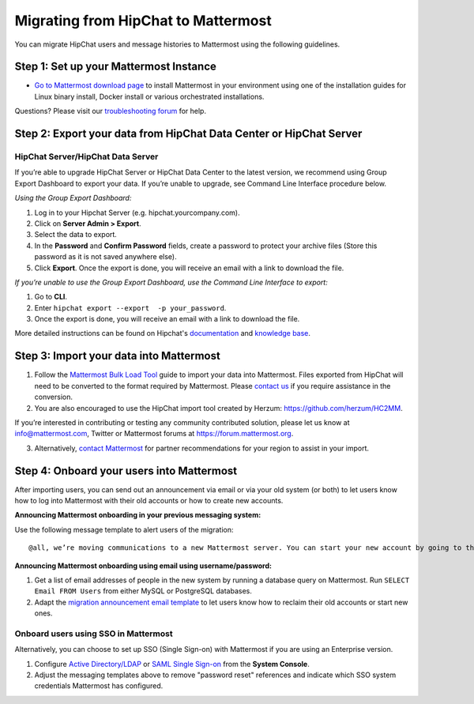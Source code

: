 Migrating from HipChat to Mattermost
=====================================

You can migrate HipChat users and message histories to Mattermost using the following guidelines.

Step 1:  Set up your Mattermost Instance
-----------------------------------------

- `Go to Mattermost download page <https://mattermost.com/download/>`__ to install Mattermost in your environment using one of the installation guides for Linux binary install, Docker install or various orchestrated installations. 

Questions? Please visit our `troubleshooting forum <https://forum.mattermost.org/t/how-to-use-the-troubleshooting-forum/150>`__ for help. 

Step 2:  Export your data from HipChat Data Center or HipChat Server
---------------------------------------------------------------------

HipChat Server/HipChat Data Server
~~~~~~~~~~~~~~~~~~~~~~~~~~~~~~~~~~~~~

If you’re able to upgrade HipChat Server or HipChat Data Center to the latest version, we recommend using Group Export Dashboard to export your data. If you’re unable to upgrade, see Command Line Interface procedure below. 

*Using the Group Export Dashboard:*

#. Log in to your Hipchat Server (e.g. hipchat.yourcompany.com).
#. Click on **Server Admin > Export**.
#. Select the data to export.
#. In the **Password** and **Confirm Password** fields, create a password to protect your archive files (Store this password as it is not saved anywhere else).
#. Click **Export**. Once the export is done, you will receive an email with a link to download the file.

*If you’re unable to use the Group Export Dashboard, use the Command Line Interface to export:*

#. Go to **CLI**.
#. Enter ``hipchat export --export  -p your_password``.
#. Once the export is done, you will receive an email with a link to download the file.

More detailed instructions can be found on Hipchat's `documentation <https://confluence.atlassian.com/hipchatdc3/export-data-from-hipchat-data-center-913476832.html>`__ and `knowledge base <https://confluence.atlassian.com/hipchatkb/exporting-from-hipchat-server-or-data-center-for-data-portability-950821555.html>`__.

Step 3: Import your data into Mattermost 
----------------------------------------

1. Follow the `Mattermost Bulk Load Tool <https://docs.mattermost.com/deployment/bulk-loading.html>`__ guide to import your data into Mattermost. Files exported from HipChat will need to be converted to the format required by Mattermost. Please `contact us <https://mattermost.zendesk.com/hc/en-us/requests/new>`__ if you require assistance in the conversion. 

2. You are also encouraged to use the HipChat import tool created by Herzum: https://github.com/herzum/HC2MM.

If you’re interested in contributing or testing any community contributed solution, please let us know at info@mattermost.com, Twitter or Mattermost forums at https://forum.mattermost.org.

3. Alternatively, `contact Mattermost <https://mattermost.com/contact-us/>`__ for partner recommendations for your region to assist in your import. 
  
Step 4: Onboard your users into Mattermost
-------------------------------------------

After importing users, you can send out an announcement via email or via your old system (or both) to let users know how to log into Mattermost with their old accounts or how to create new accounts.
 
**Announcing Mattermost onboarding in your previous messaging system:**
 
Use the following message template to alert users of the migration::

     @all, we’re moving communications to a new Mattermost server. You can start your new account by going to the [your new location, e.g. ``https://yourcompany.com/mattermost``], selecting **I forgot my password**, and entering the email you used on this system in the Reset Password page to set up new credentials. Your message history and channels should carry over from this system into Mattermost. Any questions? Please let us know.

**Announcing Mattermost onboarding using email using username/password:**

#. Get a list of email addresses of people in the new system by running a database query on Mattermost. Run ``SELECT Email FROM Users`` from either MySQL or PostgreSQL databases. 
#. Adapt the `migration announcement email template <https://docs.mattermost.com/administration/migration-announcement-email-template.html>`__ to let users know how to reclaim their old accounts or start new ones.

Onboard users using SSO in Mattermost
~~~~~~~~~~~~~~~~~~~~~~~~~~~~~~~~~~~~~~

Alternatively, you can choose to set up SSO (Single Sign-on) with Mattermost if you are using an Enterprise version.  

#. Configure `Active Directory/LDAP <https://docs.mattermost.com/deployment/sso-ldap.html>`__ or `SAML Single Sign-on <https://docs.mattermost.com/deployment/sso-saml.html>`__ from the **System Console**.
#. Adjust the messaging templates above to remove "password reset" references and indicate which SSO system credentials Mattermost has configured.
